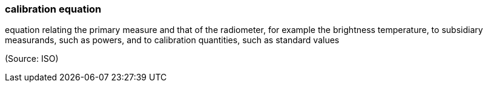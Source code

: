 === calibration equation

equation relating the primary measure and that of the radiometer, for example the brightness temperature, to subsidiary measurands, such as powers, and to calibration quantities, such as standard values

(Source: ISO)


